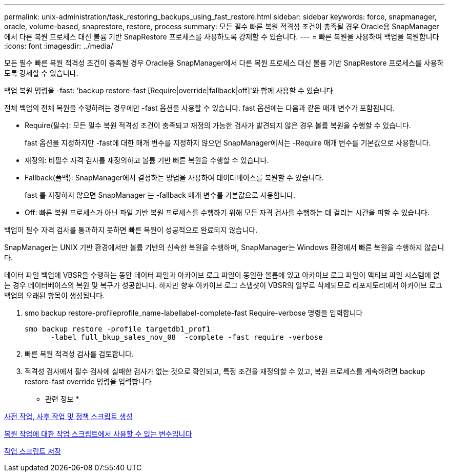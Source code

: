 ---
permalink: unix-administration/task_restoring_backups_using_fast_restore.html 
sidebar: sidebar 
keywords: force, snapmanager, oracle, volume-based, snaprestore, restore, process 
summary: 모든 필수 빠른 복원 적격성 조건이 충족될 경우 Oracle용 SnapManager에서 다른 복원 프로세스 대신 볼륨 기반 SnapRestore 프로세스를 사용하도록 강제할 수 있습니다. 
---
= 빠른 복원을 사용하여 백업을 복원합니다
:icons: font
:imagesdir: ../media/


[role="lead"]
모든 필수 빠른 복원 적격성 조건이 충족될 경우 Oracle용 SnapManager에서 다른 복원 프로세스 대신 볼륨 기반 SnapRestore 프로세스를 사용하도록 강제할 수 있습니다.

백업 복원 명령을 -fast: 'backup restore-fast [Require|override|fallback|off]'와 함께 사용할 수 있습니다

전체 백업의 전체 복원을 수행하려는 경우에만 -fast 옵션을 사용할 수 있습니다. fast 옵션에는 다음과 같은 매개 변수가 포함됩니다.

* Require(필수): 모든 필수 복원 적격성 조건이 충족되고 재정의 가능한 검사가 발견되지 않은 경우 볼륨 복원을 수행할 수 있습니다.
+
fast 옵션을 지정하지만 -fast에 대한 매개 변수를 지정하지 않으면 SnapManager에서는 -Require 매개 변수를 기본값으로 사용합니다.

* 재정의: 비필수 자격 검사를 재정의하고 볼륨 기반 빠른 복원을 수행할 수 있습니다.
* Fallback(폴백): SnapManager에서 결정하는 방법을 사용하여 데이터베이스를 복원할 수 있습니다.
+
fast 를 지정하지 않으면 SnapManager 는 -fallback 매개 변수를 기본값으로 사용합니다.

* Off: 빠른 복원 프로세스가 아닌 파일 기반 복원 프로세스를 수행하기 위해 모든 자격 검사를 수행하는 데 걸리는 시간을 피할 수 있습니다.


백업이 필수 자격 검사를 통과하지 못하면 빠른 복원이 성공적으로 완료되지 않습니다.

SnapManager는 UNIX 기반 환경에서만 볼륨 기반의 신속한 복원을 수행하며, SnapManager는 Windows 환경에서 빠른 복원을 수행하지 않습니다.

데이터 파일 백업에 VBSR을 수행하는 동안 데이터 파일과 아카이브 로그 파일이 동일한 볼륨에 있고 아카이브 로그 파일이 액티브 파일 시스템에 없는 경우 데이터베이스의 복원 및 복구가 성공합니다. 하지만 향후 아카이브 로그 스냅샷이 VBSR의 일부로 삭제되므로 리포지토리에서 아카이브 로그 백업의 오래된 항목이 생성됩니다.

. smo backup restore-profileprofile_name-labellabel-complete-fast Require-verbose 명령을 입력합니다
+
[listing]
----
smo backup restore -profile targetdb1_prof1
      -label full_bkup_sales_nov_08  -complete -fast require -verbose
----
. 빠른 복원 적격성 검사를 검토합니다.
. 적격성 검사에서 필수 검사에 실패한 검사가 없는 것으로 확인되고, 특정 조건을 재정의할 수 있고, 복원 프로세스를 계속하려면 backup restore-fast override 명령을 입력합니다


* 관련 정보 *

xref:task_creating_pretask_post_task_and_policy_scripts.adoc[사전 작업, 사후 작업 및 정책 스크립트 생성]

xref:concept_variables_available_in_custom_script_for_restore_operation.adoc[복원 작업에 대한 작업 스크립트에서 사용할 수 있는 변수입니다]

xref:task_storing_the_task_scripts.adoc[작업 스크립트 저장]
